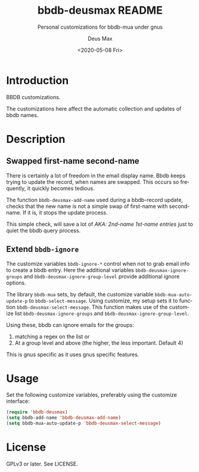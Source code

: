 #+options: ':nil *:t -:t ::t <:t H:3 \n:nil ^:{} arch:headline author:t
#+options: broken-links:nil c:nil creator:nil d:nil date:t e:t
#+options: email:nil f:t inline:t num:t p:nil pri:nil prop:nil stat:t tags:t
#+options: tasks:t tex:t timestamp:noil title:t toc:t todo:t |:t
#+title: bbdb-deusmax README
#+date: <2020-05-08 Fri>
#+author: Deus Max
#+email: deusmax@gmx.com
#+language: en
#+select_tags: export
#+exclude_tags: noexport
#+creator: Emacs 28.0.50 (Org mode 9.3.6)

#+options: html-scripts:t html-style:t html5-fancy:t
#+html_doctype: html5
#+subtitle: Personal customizations for bbdb-mua under gnus
#+creator: <a href="https://www.gnu.org/software/emacs/">Emacs</a> 28.0.50 (<a href="https://orgmode.org">Org</a> mode 9.3.6)
#+latex_header:

* Introduction

  BBDB customizations.

  The customizations here affect the automatic collection and updates of bbdb
  names.

* Description

** Swapped first-name second-name

   There is certainly a lot of freedom in the email display name. Bbdb keeps trying
   to update the record, when names are swapped. This occurs so frequently, it
   quickly becomes tedious.
   
   The function =bbdb-deusmax-add-name= used during a bbdb-record update, checks
   that the new name is not a simple swap of first-name with second-name. If it is,
   it stops the update process.

   This simple check, will save a lot of /AKA: 2nd-name 1st-name entries/ just to
   quiet the bbdb query process.

** Extend =bbdb-ignore= 

   The customize variables =bbdb-ignore-*= control when not to grab email info to
   create a bbdb entry. Here the additional variables =bbdb-deusmax-ignore-groups=
   and =bbdb-deusmax-ignore-group-level= provide additional ignore options.

   The library =bbdb-mua= sets, by default, the customize variable
   =bbdb-mua-auto-update-p= to =bbdb-select-message=. Using customize, my setup sets
   it to function =bbdb-deusmax-select-message=. This function makes use of the
   customize list =bbdb-deusmax-ignore-groups= and
   =bbdb-deusmax-ignore-group-level=.

   Using these, bbdb can ignore emails for the groups:
     1. matching a regex on the list or
     2. At a group level and above (the higher, the less important. Default 4)

   This is gnus specific as it uses gnus specific features.

* Usage

  Set the following customize variables, preferably using the customize interface:

  #+begin_src emacs-lisp
    (require 'bbdb-deusmax)
    (setq bbdb-add-name 'bbdb-deusmax-add-name)
    (setq bbdb-mua-auto-update-p 'bbdb-deusmax-select-message)
  #+end_src

* License

  GPLv3 or later. See LICENSE.
